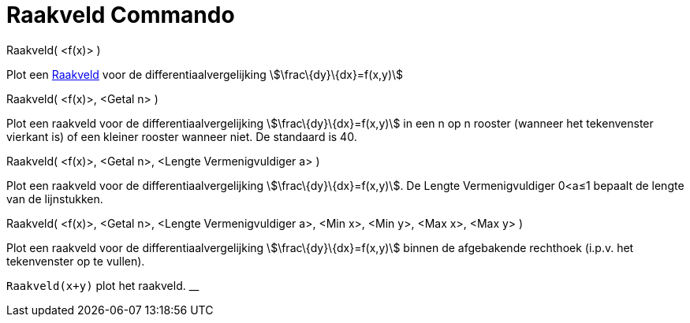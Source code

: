 = Raakveld Commando
:page-en: commands/SlopeField_Command
ifdef::env-github[:imagesdir: /nl/modules/ROOT/assets/images]

Raakveld( <f(x)> )

Plot een http://en.wikipedia.org/wiki/Slope_field[Raakveld] voor de differentiaalvergelijking
stem:[\frac\{dy}\{dx}=f(x,y)]

Raakveld( <f(x)>, <Getal n> )

Plot een raakveld voor de differentiaalvergelijking stem:[\frac\{dy}\{dx}=f(x,y)] in een n op n rooster (wanneer het
tekenvenster vierkant is) of een kleiner rooster wanneer niet. De standaard is 40.

Raakveld( <f(x)>, <Getal n>, <Lengte Vermenigvuldiger a> )

Plot een raakveld voor de differentiaalvergelijking stem:[\frac\{dy}\{dx}=f(x,y)]. De Lengte Vermenigvuldiger 0<a≤1
bepaalt de lengte van de lijnstukken.

Raakveld( <f(x)>, <Getal n>, <Lengte Vermenigvuldiger a>, <Min x>, <Min y>, <Max x>, <Max y> )

Plot een raakveld voor de differentiaalvergelijking stem:[\frac\{dy}\{dx}=f(x,y)] binnen de afgebakende rechthoek
(i.p.v. het tekenvenster op te vullen).

[EXAMPLE]
====

`++Raakveld(x+y)++` plot het raakveld. __

====
